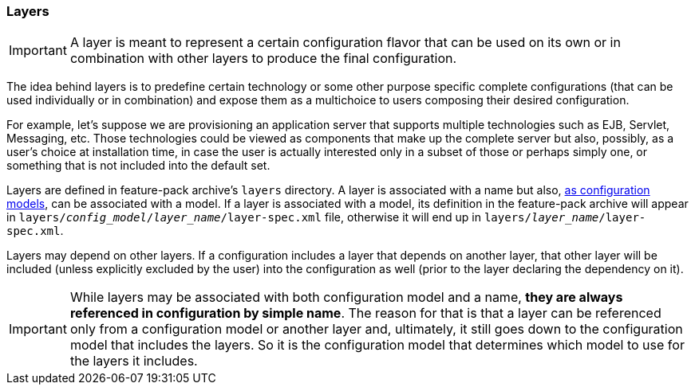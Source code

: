 ### Layers

IMPORTANT: A layer is meant to represent a certain configuration flavor that can be used on its own or in combination with other layers to produce the final configuration.

The idea behind layers is to predefine certain technology or some other purpose specific complete configurations (that can be used individually or in combination) and expose them as a multichoice to users composing their desired configuration.

For example, let's suppose we are provisioning an application server that supports multiple technologies such as EJB, Servlet, Messaging, etc. Those technologies could be viewed as components that make up the complete server but also, possibly, as a user's choice at installation time, in case the user is actually interested only in a subset of those or perhaps simply one, or something that is not included into the default set.

Layers are defined in feature-pack archive's `layers` directory. A layer is associated with a name but also, <<_configuration_model_attributes,as configuration models>>, can be associated with a model. If a layer is associated with a model, its definition in the feature-pack archive will appear in `layers/_config_model_/_layer_name_/layer-spec.xml` file, otherwise it will end up in `layers/_layer_name_/layer-spec.xml`.

Layers may depend on other layers. If a configuration includes a layer that depends on another layer, that other layer will be included (unless explicitly excluded by the user) into the configuration as well (prior to the layer declaring the dependency on it).

IMPORTANT: While layers may be associated with both configuration model and a name, *they are always referenced in configuration by simple name*. The reason for that is that a layer can be referenced only from a configuration model or another layer and, ultimately, it still goes down to the configuration model that includes the layers. So it is the configuration model that determines which model to use for the layers it includes.

